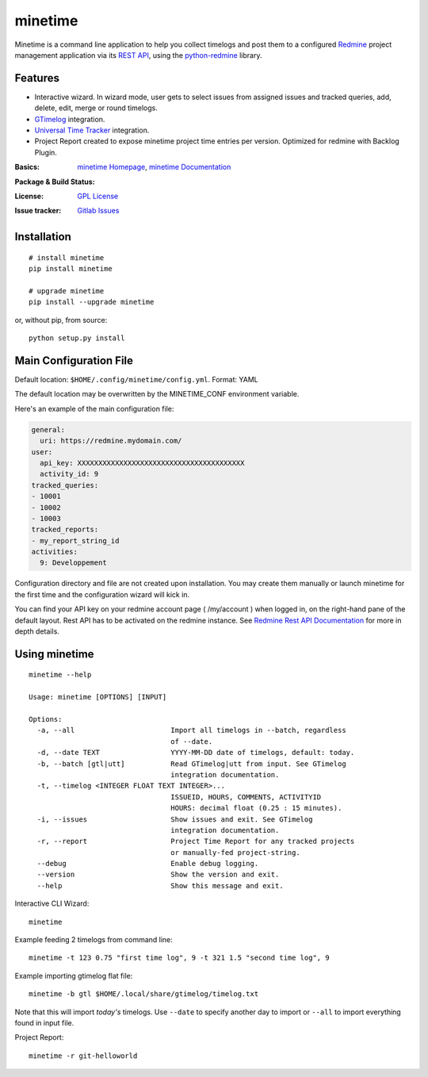 

========
minetime
========

Minetime is a command line application to help you collect timelogs and post them to a configured `Redmine <http://www.redmine.org>`_ project management application via its `REST API <http://www.redmine.org/projects/redmine/wiki/Rest_api>`_, using the `python-redmine <https://github.com/maxtepkeev/python-redmine>`_ library.


Features
--------

- Interactive wizard. In wizard mode, user gets to select issues from assigned issues and tracked queries, add, delete, edit, merge or round timelogs.
- `GTimelog <https://mg.pov.lt/gtimelog/>`_ integration.
- `Universal Time Tracker <https://github.com/larose/utt>`_ integration.
- Project Report created to expose minetime project time entries per version. Optimized for redmine with Backlog Plugin.

:Basics: `minetime Homepage`_, `minetime Documentation`_
:Package & Build Status:
  .. image:: https://badge.fury.io/py/minetime.svg
      :target: https://badge.fury.io/py/minetime
  .. image:: https://gitlab.com/yakoi/minetime/badges/master/build.svg
      :target: https://gitlab.com/yakoi/minetime/commits/master
  .. image:: https://gitlab.com/yakoi/minetime/badges/master/coverage.svg
      :target: https://gitlab.com/yakoi/minetime/commits/master
:License: `GPL License`_
:Issue tracker: `Gitlab Issues
 <https://gitlab.com/yakoi/minetime/issues>`_

.. _minetime Homepage: https://gitlab.com/yakoi/minetime/
.. _GPL License: https://gitlab.com/yakoi/minetime/blob/master/LICENSE
.. _minetime Documentation: https://gitlab.com/yakoi/minetime/blob/master/docs/index.rst


Installation
------------

::

  # install minetime
  pip install minetime

  # upgrade minetime
  pip install --upgrade minetime

or, without pip, from source:

::

  python setup.py install


Main Configuration File
-----------------------

Default location: ``$HOME/.config/minetime/config.yml``. Format: YAML

The default location may be overwritten by the MINETIME_CONF environment variable.

Here's an example of the main configuration file:

.. code-block:: yaml

    general:
      uri: https://redmine.mydomain.com/
    user:
      api_key: XXXXXXXXXXXXXXXXXXXXXXXXXXXXXXXXXXXXXXXX
      activity_id: 9
    tracked_queries:
    - 10001
    - 10002
    - 10003
    tracked_reports:
    - my_report_string_id
    activities:
      9: Developpement

Configuration directory and file are not created upon installation. You may create them manually or launch minetime for the first time and the configuration wizard will kick in.

You can find your API key on your redmine account page ( /my/account ) when logged in, on the right-hand pane of the default layout. Rest API has to be activated on the redmine instance. See `Redmine Rest API Documentation <https://www.redmine.org/projects/redmine/wiki/Rest_API#Authentication>`_ for more in depth details.


Using minetime
--------------

::


  minetime --help

  Usage: minetime [OPTIONS] [INPUT]

  Options:
    -a, --all                       Import all timelogs in --batch, regardless
                                    of --date.
    -d, --date TEXT                 YYYY-MM-DD date of timelogs, default: today.
    -b, --batch [gtl|utt]           Read GTimelog|utt from input. See GTimelog
                                    integration documentation.
    -t, --timelog <INTEGER FLOAT TEXT INTEGER>...
                                    ISSUEID, HOURS, COMMENTS, ACTIVITYID
                                    HOURS: decimal float (0.25 : 15 minutes).
    -i, --issues                    Show issues and exit. See GTimelog
                                    integration documentation.
    -r, --report                    Project Time Report for any tracked projects
                                    or manually-fed project-string.
    --debug                         Enable debug logging.
    --version                       Show the version and exit.
    --help                          Show this message and exit.


Interactive CLI Wizard::

   minetime


Example feeding 2 timelogs from command line::

   minetime -t 123 0.75 "first time log", 9 -t 321 1.5 "second time log", 9


Example importing gtimelog flat file::

   minetime -b gtl $HOME/.local/share/gtimelog/timelog.txt

Note that this will import *today's* timelogs. Use ``--date`` to specify another day to import or ``--all`` to import everything found in input file.


Project Report::

   minetime -r git-helloworld
